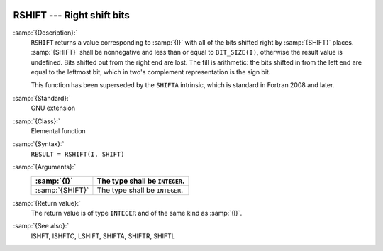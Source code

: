   .. _rshift:

RSHIFT --- Right shift bits
***************************

.. index:: RSHIFT

.. index:: bits, shift right

:samp:`{Description}:`
  ``RSHIFT`` returns a value corresponding to :samp:`{I}` with all of the
  bits shifted right by :samp:`{SHIFT}` places.  :samp:`{SHIFT}` shall be
  nonnegative and less than or equal to ``BIT_SIZE(I)``, otherwise
  the result value is undefined.  Bits shifted out from the right end
  are lost. The fill is arithmetic: the bits shifted in from the left
  end are equal to the leftmost bit, which in two's complement
  representation is the sign bit.

  This function has been superseded by the ``SHIFTA`` intrinsic, which
  is standard in Fortran 2008 and later.

:samp:`{Standard}:`
  GNU extension

:samp:`{Class}:`
  Elemental function

:samp:`{Syntax}:`
  ``RESULT = RSHIFT(I, SHIFT)``

:samp:`{Arguments}:`
  ===============  ==============================
  :samp:`{I}`      The type shall be ``INTEGER``.
  ===============  ==============================
  :samp:`{SHIFT}`  The type shall be ``INTEGER``.
  ===============  ==============================

:samp:`{Return value}:`
  The return value is of type ``INTEGER`` and of the same kind as
  :samp:`{I}`.

:samp:`{See also}:`
  ISHFT, 
  ISHFTC, 
  LSHIFT, 
  SHIFTA, 
  SHIFTR, 
  SHIFTL

